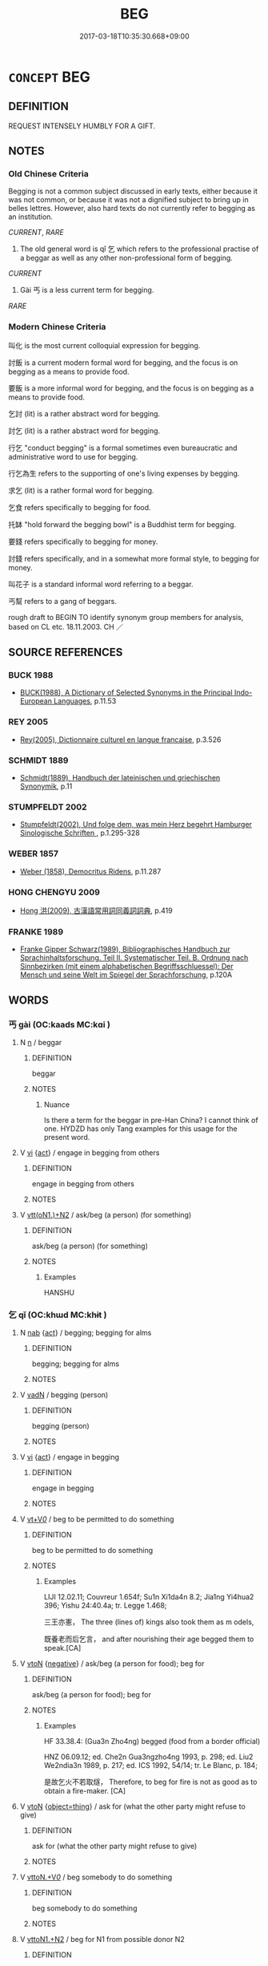 # -*- mode: mandoku-tls-view -*-
#+TITLE: BEG
#+DATE: 2017-03-18T10:35:30.668+09:00        
#+STARTUP: content
* =CONCEPT= BEG
:PROPERTIES:
:CUSTOM_ID: uuid-87c1fbcd-a34c-47c5-b855-01de94c5d74c
:SYNONYM+:  PANHANDLE
:SYNONYM+:  ASK FOR MONEY
:SYNONYM+:  SEEK CHARITY
:SYNONYM+:  SEEK ALMS
:SYNONYM+:  SPONGE
:SYNONYM+:  CADGE
:SYNONYM+:  SCROUNGE
:SYNONYM+:  BUM
:SYNONYM+:  MOOCH
:TR_ZH: 要飯
:TR_OCH: 乞
:END:
** DEFINITION

REQUEST INTENSELY HUMBLY FOR A GIFT.

** NOTES

*** Old Chinese Criteria
Begging is not a common subject discussed in early texts, either because it was not common, or because it was not a dignified subject to bring up in belles lettres. However, also hard texts do not currently refer to begging as an institution.

[[CURRENT]], [[RARE]]

1. The old general word is qǐ 乞 which refers to the professional practise of a beggar as well as any other non-professional form of begging.

[[CURRENT]]

2. Gài 丐 is a less current term for begging.

[[RARE]]

*** Modern Chinese Criteria
叫化 is the most current colloquial expression for begging.

討飯 is a current modern formal word for begging, and the focus is on begging as a means to provide food.

要飯 is a more informal word for begging, and the focus is on begging as a means to provide food.

乞討 (lit) is a rather abstract word for begging.

討乞 (lit) is a rather abstract word for begging.

行乞 "conduct begging" is a formal sometimes even bureaucratic and administrative word to use for begging.

行乞為生 refers to the supporting of one's living expenses by begging.

求乞 (lit) is a rather formal word for begging.

乞食 refers specifically to begging for food.

托缽 "hold forward the begging bowl" is a Buddhist term for begging.

要錢 refers specifically to begging for money.

討錢 refers specifically, and in a somewhat more formal style, to begging for money.

叫花子 is a standard informal word referring to a beggar.

丐幫 refers to a gang of beggars.

rough draft to BEGIN TO identify synonym group members for analysis, based on CL etc. 18.11.2003. CH ／

** SOURCE REFERENCES
*** BUCK 1988
 - [[cite:BUCK-1988][BUCK(1988), A Dictionary of Selected Synonyms in the Principal Indo-European Languages]], p.11.53

*** REY 2005
 - [[cite:REY-2005][Rey(2005), Dictionnaire culturel en langue francaise]], p.3.526

*** SCHMIDT 1889
 - [[cite:SCHMIDT-1889][Schmidt(1889), Handbuch der lateinischen und griechischen Synonymik]], p.11

*** STUMPFELDT 2002
 - [[cite:Stumpfeldt-2002][Stumpfeldt(2002), Und folge dem, was mein Herz begehrt Hamburger Sinologische Schriften ]], p.1.295-328

*** WEBER 1857
 - [[cite:WEBER-1857][Weber (1858), Democritus Ridens]], p.11.287

*** HONG CHENGYU 2009
 - [[cite:HONG-CHENGYU-2009][Hong 洪(2009), 古漢語常用詞同義詞詞典]], p.419

*** FRANKE 1989
 - [[cite:FRANKE-1989][Franke Gipper Schwarz(1989), Bibliographisches Handbuch zur Sprachinhaltsforschung. Teil II. Systematischer Teil. B. Ordnung nach Sinnbezirken (mit einem alphabetischen Begriffsschluessel): Der Mensch und seine Welt im Spiegel der Sprachforschung]], p.120A

** WORDS
   :PROPERTIES:
   :VISIBILITY: children
   :END:
*** 丐 gài (OC:kaads MC:kɑi )
:PROPERTIES:
:CUSTOM_ID: uuid-f72e56db-1a0a-40f2-b786-b28ba0c1da61
:Char+: 丐(1,3/4) 
:GY_IDS+: uuid-6aaf0dbc-8509-4e7c-913a-24a4a8488faf
:PY+: gài     
:OC+: kaads     
:MC+: kɑi     
:END: 
**** N [[tls:syn-func::#uuid-8717712d-14a4-4ae2-be7a-6e18e61d929b][n]] / beggar
:PROPERTIES:
:CUSTOM_ID: uuid-ebfdb177-0787-49c5-9170-c1668ffd1a76
:END:
****** DEFINITION

beggar

****** NOTES

******* Nuance
Is there a term for the beggar in pre-Han China? I cannot think of one. HYDZD has only Tang examples for this usage for the present word.

**** V [[tls:syn-func::#uuid-c20780b3-41f9-491b-bb61-a269c1c4b48f][vi]] {[[tls:sem-feat::#uuid-f55cff2f-f0e3-4f08-a89c-5d08fcf3fe89][act]]} / engage in begging from others
:PROPERTIES:
:CUSTOM_ID: uuid-099ed8a6-c091-48ba-bd95-78c039a86d4e
:END:
****** DEFINITION

engage in begging from others

****** NOTES

**** V [[tls:syn-func::#uuid-0bcf295a-0ea1-450f-8a23-bf9130c190ff][vtt(oN1.)+N2]] / ask/beg (a person) (for something)
:PROPERTIES:
:CUSTOM_ID: uuid-318a1a5e-4622-4878-8445-437950ead557
:WARRING-STATES-CURRENCY: 2
:END:
****** DEFINITION

ask/beg (a person) (for something)

****** NOTES

******* Examples
HANSHU

*** 乞 qǐ  (OC:khɯd MC:khɨt )
:PROPERTIES:
:CUSTOM_ID: uuid-a1a7c269-70b0-4055-b4fa-df9f30e1c6dd
:Char+: 乞(5,2/3) 
:GY_IDS+: uuid-c4713c07-4a8d-4e97-9fe6-8bacb33a4107
:PY+: qǐ      
:OC+: khɯd     
:MC+: khɨt     
:END: 
**** N [[tls:syn-func::#uuid-76be1df4-3d73-4e5f-bbc2-729542645bc8][nab]] {[[tls:sem-feat::#uuid-f55cff2f-f0e3-4f08-a89c-5d08fcf3fe89][act]]} / begging; begging for alms
:PROPERTIES:
:CUSTOM_ID: uuid-7a7b0670-d646-41ad-b039-64988be37167
:END:
****** DEFINITION

begging; begging for alms

****** NOTES

**** V [[tls:syn-func::#uuid-fed035db-e7bd-4d23-bd05-9698b26e38f9][vadN]] / begging (person)
:PROPERTIES:
:CUSTOM_ID: uuid-f6bd9cc3-cd8c-4e3b-8d99-611702aa5b5c
:END:
****** DEFINITION

begging (person)

****** NOTES

**** V [[tls:syn-func::#uuid-c20780b3-41f9-491b-bb61-a269c1c4b48f][vi]] {[[tls:sem-feat::#uuid-f55cff2f-f0e3-4f08-a89c-5d08fcf3fe89][act]]} / engage in begging
:PROPERTIES:
:CUSTOM_ID: uuid-78a80f8e-4bfb-4959-a303-c6a764fc03fa
:VALUATION: -
:WARRING-STATES-CURRENCY: 3
:END:
****** DEFINITION

engage in begging

****** NOTES

**** V [[tls:syn-func::#uuid-dd717b3f-0c98-4de8-bac6-2e4085805ef1][vt+V/0/]] / beg to be permitted to do something
:PROPERTIES:
:CUSTOM_ID: uuid-faffea83-3c2f-404c-9f2a-01064cc4ac62
:END:
****** DEFINITION

beg to be permitted to do something

****** NOTES

******* Examples
LIJI 12.02.11; Couvreur 1.654f; Su1n Xi1da4n 8.2; Jia1ng Yi4hua2 396; Yishu 24:40.4a; tr. Legge 1.468;

 三王亦憲， The three (lines of) kings also took them as m odels,

 既養老而后乞言， and after nourishing their age begged them to speak.[CA]

**** V [[tls:syn-func::#uuid-fbfb2371-2537-4a99-a876-41b15ec2463c][vtoN]] {[[tls:sem-feat::#uuid-50250116-2439-44de-bf79-9cc41324fa85][negative]]} / ask/beg (a person for food); beg for
:PROPERTIES:
:CUSTOM_ID: uuid-63c67720-e7e2-47fc-a069-2627d8719004
:VALUATION: -
:WARRING-STATES-CURRENCY: 3
:END:
****** DEFINITION

ask/beg (a person for food); beg for

****** NOTES

******* Examples
HF 33.38.4: (Gua3n Zho4ng) begged (food from a border official)

HNZ 06.09.12; ed. Che2n Gua3ngzho4ng 1993, p. 298; ed. Liu2 We2ndia3n 1989, p. 217; ed. ICS 1992, 54/14; tr. Le Blanc, p. 184;

 是故乞火不若取燧， Therefore, to beg for fire is not as good as to obtain a fire-maker. [CA]

**** V [[tls:syn-func::#uuid-fbfb2371-2537-4a99-a876-41b15ec2463c][vtoN]] {[[tls:sem-feat::#uuid-a4892578-3168-4995-922e-0997de288a22][object=thing]]} / ask for (what the other party might refuse to give)
:PROPERTIES:
:CUSTOM_ID: uuid-37b11540-18cf-473d-a26c-161b6080004d
:WARRING-STATES-CURRENCY: 3
:END:
****** DEFINITION

ask for (what the other party might refuse to give)

****** NOTES

**** V [[tls:syn-func::#uuid-25b356b8-b8b3-45bd-8689-04894567deb5][vttoN.+V/0/]] / beg somebody to do something
:PROPERTIES:
:CUSTOM_ID: uuid-699a03c8-2681-49be-8619-a8d536674939
:END:
****** DEFINITION

beg somebody to do something

****** NOTES

**** V [[tls:syn-func::#uuid-a2c810ab-05c4-4ed2-86eb-c954618d8429][vttoN1.+N2]] / beg for N1 from possible donor N2
:PROPERTIES:
:CUSTOM_ID: uuid-6a33f3b4-5de8-4c39-be2f-97383cd595fc
:END:
****** DEFINITION

beg for N1 from possible donor N2

****** NOTES

**** V [[tls:syn-func::#uuid-e0354a6b-29b1-4b41-a494-59df1daddc7e][vttoN1.+prep+N2]] / ask (something N1) (from someone N2)　乞諸其鄰
:PROPERTIES:
:CUSTOM_ID: uuid-868e3911-220b-47de-b519-624b2820918e
:WARRING-STATES-CURRENCY: 3
:END:
****** DEFINITION

ask (something N1) (from someone N2)　乞諸其鄰

****** NOTES

**** V [[tls:syn-func::#uuid-d297e75d-f861-41bf-8194-937505950af7][vttoN1(.+N2)]] / beg for N1 from a contextually determinate person
:PROPERTIES:
:CUSTOM_ID: uuid-10f328e2-3a83-4d90-9b84-f3760ecd25d2
:END:
****** DEFINITION

beg for N1 from a contextually determinate person

****** NOTES

*** 丐者 gàizhě (OC:kaads kljaʔ MC:kɑi tɕɣɛ )
:PROPERTIES:
:CUSTOM_ID: uuid-cb59cdb1-34f9-4c26-9fc7-97bcde2a7759
:Char+: 丐(1,3/4) 者(125,4/10) 
:GY_IDS+: uuid-6aaf0dbc-8509-4e7c-913a-24a4a8488faf uuid-638f5102-6260-4085-891d-9864102bc27c
:PY+: gài zhě    
:OC+: kaads kljaʔ    
:MC+: kɑi tɕɣɛ    
:END: 
**** N [[tls:syn-func::#uuid-a8e89bab-49e1-4426-b230-0ec7887fd8b4][NP]] / beggar 唐  元結 《丐者論》："作丐者之狀貌，學丐者之言辭。"
:PROPERTIES:
:CUSTOM_ID: uuid-9417e59d-cd98-4698-89c2-81a99a996222
:END:
****** DEFINITION

beggar 唐  元結 《丐者論》："作丐者之狀貌，學丐者之言辭。"

****** NOTES

*** 乞丐 qǐ gài (OC:khɯd kaads MC:khɨt kɑi )
:PROPERTIES:
:CUSTOM_ID: uuid-b00fc4d7-2f22-4f40-972e-0ec33c7d0a6c
:Char+: 乞(5,2/3) 丐(1,3/4) 
:GY_IDS+: uuid-c4713c07-4a8d-4e97-9fe6-8bacb33a4107 uuid-6aaf0dbc-8509-4e7c-913a-24a4a8488faf
:PY+: qǐ  gài    
:OC+: khɯd kaads    
:MC+: khɨt kɑi    
:END: 
COMPOUND TYPE: [[tls:comp-type::#uuid-0fe989d8-eb60-44e9-ba18-695e56a07cb5][]]


**** N [[tls:syn-func::#uuid-db0698e7-db2f-4ee3-9a20-0c2b2e0cebf0][NPab]] {[[tls:sem-feat::#uuid-f55cff2f-f0e3-4f08-a89c-5d08fcf3fe89][act]]} / begging
:PROPERTIES:
:CUSTOM_ID: uuid-57532024-4c44-4082-8e8e-a1eb8e2df4c6
:END:
****** DEFINITION

begging

****** NOTES

**** V [[tls:syn-func::#uuid-18dc1abc-4214-4b4b-b07f-8f25ebe5ece9][VPadN]] / reduced to beggary
:PROPERTIES:
:CUSTOM_ID: uuid-32abcb58-b9d0-44a2-a280-7e0fd3aed6b4
:END:
****** DEFINITION

reduced to beggary

****** NOTES

**** V [[tls:syn-func::#uuid-091af450-64e0-4b82-98a2-84d0444b6d19][VPi]] {[[tls:sem-feat::#uuid-f55cff2f-f0e3-4f08-a89c-5d08fcf3fe89][act]]} / beg; go begging
:PROPERTIES:
:CUSTOM_ID: uuid-8ea9e0ab-61f2-473b-b8f5-bc9969b727ca
:END:
****** DEFINITION

beg; go begging

****** NOTES

*** 乞人 qǐ rén (OC:khɯd njin MC:khɨt ȵin )
:PROPERTIES:
:CUSTOM_ID: uuid-20f45b66-b7e1-4409-b219-03157e4c3463
:Char+: 乞(5,2/3) 人(9,0/2) 
:GY_IDS+: uuid-c4713c07-4a8d-4e97-9fe6-8bacb33a4107 uuid-21fa0930-1ebd-4609-9c0d-ef7ef7a2723f
:PY+: qǐ  rén    
:OC+: khɯd njin    
:MC+: khɨt ȵin    
:END: 
**** N [[tls:syn-func::#uuid-a8e89bab-49e1-4426-b230-0ec7887fd8b4][NP]] {[[tls:sem-feat::#uuid-9d6c54c1-760c-4bdc-9f1d-7c15193a50c8][subject=human]]} / beggar
:PROPERTIES:
:CUSTOM_ID: uuid-1d259ed2-f5cc-406b-8e68-879a1e5fbcf7
:END:
****** DEFINITION

beggar

****** NOTES

*** 乞食 qǐ shí (OC:khɯd ɢljɯɡ MC:khɨt ʑɨk )
:PROPERTIES:
:CUSTOM_ID: uuid-e2131885-26a5-4c99-aace-78b8d57fdc94
:Char+: 乞(5,2/3) 食(184,0/9) 
:GY_IDS+: uuid-c4713c07-4a8d-4e97-9fe6-8bacb33a4107 uuid-fb91d199-ddfe-4744-88c7-2e61e96d9913
:PY+: qǐ  shí    
:OC+: khɯd ɢljɯɡ    
:MC+: khɨt ʑɨk    
:END: 
COMPOUND TYPE: [[tls:comp-type::#uuid-aaa6670b-a0b8-4667-a5d4-a37c756edf33][]]


**** N [[tls:syn-func::#uuid-db0698e7-db2f-4ee3-9a20-0c2b2e0cebf0][NPab]] {[[tls:sem-feat::#uuid-f55cff2f-f0e3-4f08-a89c-5d08fcf3fe89][act]]} / begging for food; living by begging
:PROPERTIES:
:CUSTOM_ID: uuid-165913ac-0386-4ff4-980f-9c834cd7753d
:END:
****** DEFINITION

begging for food; living by begging

****** NOTES

**** V [[tls:syn-func::#uuid-091af450-64e0-4b82-98a2-84d0444b6d19][VPi]] {[[tls:sem-feat::#uuid-f55cff2f-f0e3-4f08-a89c-5d08fcf3fe89][act]]} / beg for food> go begging
:PROPERTIES:
:CUSTOM_ID: uuid-e3535d8d-0e99-4b72-b69b-49e29d705616
:END:
****** DEFINITION

beg for food> go begging

****** NOTES

*** 行乞 xíngqǐ  (OC:ɢraaŋ khɯd MC:ɦɣaŋ khɨt )
:PROPERTIES:
:CUSTOM_ID: uuid-68dbe42e-d634-40d9-933c-5457527403f9
:Char+: 行(144,0/6) 乞(5,2/3) 
:GY_IDS+: uuid-5bcb421a-9f44-49f1-9a24-acd3d89c18cb uuid-c4713c07-4a8d-4e97-9fe6-8bacb33a4107
:PY+: xíng qǐ     
:OC+: ɢraaŋ khɯd    
:MC+: ɦɣaŋ khɨt    
:END: 
**** V [[tls:syn-func::#uuid-091af450-64e0-4b82-98a2-84d0444b6d19][VPi]] {[[tls:sem-feat::#uuid-f55cff2f-f0e3-4f08-a89c-5d08fcf3fe89][act]]} / go around begging for alms (as a Buddhist)
:PROPERTIES:
:CUSTOM_ID: uuid-1af771ca-8109-410f-9bf4-13a02efc543b
:END:
****** DEFINITION

go around begging for alms (as a Buddhist)

****** NOTES

** BIBLIOGRAPHY
bibliography:../core/tlsbib.bib
